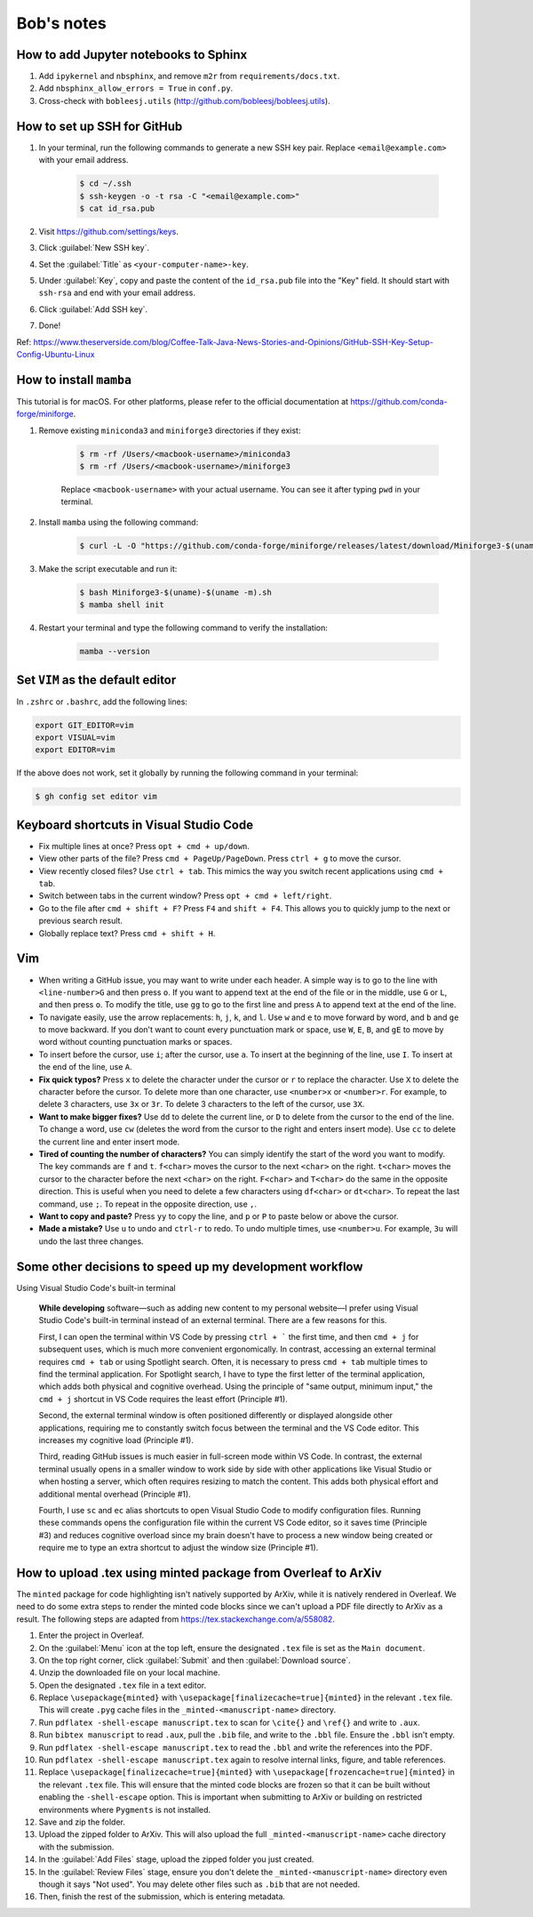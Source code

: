 Bob's notes
===========

How to add Jupyter notebooks to Sphinx
--------------------------------------

1. Add ``ipykernel`` and ``nbsphinx``, and remove ``m2r`` from ``requirements/docs.txt``.
2. Add ``nbsphinx_allow_errors = True`` in ``conf.py``.
3. Cross-check with ``bobleesj.utils`` (http://github.com/bobleesj/bobleesj.utils).

How to set up SSH for GitHub
----------------------------

#. In your terminal, run the following commands to generate a new SSH key pair. Replace ``<email@example.com>`` with your email address.

    .. code-block:: bash

        $ cd ~/.ssh
        $ ssh-keygen -o -t rsa -C "<email@example.com>"
        $ cat id_rsa.pub

#. Visit https://github.com/settings/keys.

#. Click :guilabel:`New SSH key`.

#. Set the :guilabel:`Title` as ``<your-computer-name>-key``.

#. Under :guilabel:`Key`, copy and paste the content of the ``id_rsa.pub`` file into the "Key" field. It should start with ``ssh-rsa`` and end with your email address.

#. Click :guilabel:`Add SSH key`.

#. Done!

Ref: https://www.theserverside.com/blog/Coffee-Talk-Java-News-Stories-and-Opinions/GitHub-SSH-Key-Setup-Config-Ubuntu-Linux

How to install ``mamba``
------------------------

This tutorial is for macOS. For other platforms, please refer to the official documentation at https://github.com/conda-forge/miniforge.

#. Remove existing ``miniconda3`` and ``miniforge3`` directories if they exist:

    .. code-block:: bash

        $ rm -rf /Users/<macbook-username>/miniconda3
        $ rm -rf /Users/<macbook-username>/miniforge3

    Replace ``<macbook-username>`` with your actual username. You can see it after typing ``pwd`` in your terminal.

#. Install ``mamba`` using the following command:

    .. code-block:: bash

        $ curl -L -O "https://github.com/conda-forge/miniforge/releases/latest/download/Miniforge3-$(uname)-$(uname -m).sh"

#. Make the script executable and run it:

    .. code-block:: bash

        $ bash Miniforge3-$(uname)-$(uname -m).sh
        $ mamba shell init

#. Restart your terminal and type the following command to verify the installation:

    .. code-block:: bash

        mamba --version

Set ``VIM`` as the default editor
---------------------------------

In ``.zshrc`` or ``.bashrc``, add the following lines:

.. code-block:: bash

    export GIT_EDITOR=vim
    export VISUAL=vim
    export EDITOR=vim

If the above does not work, set it globally by running the following command in your terminal:

.. code-block:: bash

    $ gh config set editor vim

Keyboard shortcuts in Visual Studio Code
----------------------------------------

- Fix multiple lines at once? Press ``opt + cmd + up/down``.
- View other parts of the file? Press ``cmd + PageUp/PageDown``. Press ``ctrl + g`` to move the cursor.
- View recently closed files? Use ``ctrl + tab``. This mimics the way you switch recent applications using ``cmd + tab``. 
- Switch between tabs in the current window? Press ``opt + cmd + left/right``.
- Go to the file after ``cmd + shift + F``? Press ``F4`` and ``shift + F4``. This allows you to quickly jump to the next or previous search result.
- Globally replace text? Press ``cmd + shift + H``.

Vim 
---

- When writing a GitHub issue, you may want to write under each header. A simple way is to go to the line with ``<line-number>G`` and then press ``o``. If you want to append text at the end of the file or in the middle, use ``G`` or ``L``, and then press ``o``. To modify the title, use ``gg`` to go to the first line and press ``A`` to append text at the end of the line.
- To navigate easily, use the arrow replacements: ``h``, ``j``, ``k``, and ``l``. Use ``w`` and ``e`` to move forward by word, and ``b`` and ``ge`` to move backward. If you don't want to count every punctuation mark or space, use ``W``, ``E``, ``B``, and ``gE`` to move by word without counting punctuation marks or spaces.
- To insert before the cursor, use ``i``; after the cursor, use ``a``. To insert at the beginning of the line, use ``I``. To insert at the end of the line, use ``A``.
- **Fix quick typos?** Press ``x`` to delete the character under the cursor or ``r`` to replace the character. Use ``X`` to delete the character before the cursor. To delete more than one character, use ``<number>x`` or ``<number>r``. For example, to delete 3 characters, use ``3x`` or ``3r``. To delete 3 characters to the left of the cursor, use ``3X``.
- **Want to make bigger fixes?** Use ``dd`` to delete the current line, or ``D`` to delete from the cursor to the end of the line. To change a word, use ``cw`` (deletes the word from the cursor to the right and enters insert mode). Use ``cc`` to delete the current line and enter insert mode.
- **Tired of counting the number of characters?** You can simply identify the start of the word you want to modify. The key commands are ``f`` and ``t``. ``f<char>`` moves the cursor to the next ``<char>`` on the right. ``t<char>`` moves the cursor to the character before the next ``<char>`` on the right. ``F<char>`` and ``T<char>`` do the same in the opposite direction. This is useful when you need to delete a few characters using ``df<char>`` or ``dt<char>``. To repeat the last command, use ``;``. To repeat in the opposite direction, use ``,``.
- **Want to copy and paste?** Press ``yy`` to copy the line, and ``p`` or ``P`` to paste below or above the cursor.
- **Made a mistake?** Use ``u`` to undo and ``ctrl-r`` to redo. To undo multiple times, use ``<number>u``. For example, ``3u`` will undo the last three changes.

Some other decisions to speed up my development workflow
--------------------------------------------------------

Using Visual Studio Code's built-in terminal

    **While developing** software—such as adding new content to my personal website—I prefer using Visual Studio Code's built-in terminal instead of an external terminal. There are a few reasons for this.

    First, I can open the terminal within VS Code by pressing ``ctrl + ``` the first time, and then ``cmd + j`` for subsequent uses, which is much more convenient ergonomically. In contrast, accessing an external terminal requires ``cmd + tab`` or using Spotlight search. Often, it is necessary to press ``cmd + tab`` multiple times to find the terminal application. For Spotlight search, I have to type the first letter of the terminal application, which adds both physical and cognitive overhead. Using the principle of "same output, minimum input," the ``cmd + j`` shortcut in VS Code requires the least effort (Principle #1).

    Second, the external terminal window is often positioned differently or displayed alongside other applications, requiring me to constantly switch focus between the terminal and the VS Code editor. This increases my cognitive load (Principle #1).

    Third, reading GitHub issues is much easier in full-screen mode within VS Code. In contrast, the external terminal usually opens in a smaller window to work side by side with other applications like Visual Studio or when hosting a server, which often requires resizing to match the content. This adds both physical effort and additional mental overhead (Principle #1).

    Fourth, I use ``sc`` and ``ec`` alias shortcuts to open Visual Studio Code to modify configuration files. Running these commands opens the configuration file within the current VS Code editor, so it saves time (Principle #3) and reduces cognitive overload since my brain doesn't have to process a new window being created or require me to type an extra shortcut to adjust the window size (Principle #1).


How to upload .tex using minted package from Overleaf to ArXiv
--------------------------------------------------------------

The ``minted`` package for code highlighting isn't natively supported by ArXiv, while it is natively rendered in Overleaf. We need to do some extra steps to render the minted code blocks since we can't upload a PDF file directly to ArXiv as a result. The following steps are adapted from https://tex.stackexchange.com/a/558082.

#. Enter the project in Overleaf.

#. On the :guilabel:`Menu` icon at the top left, ensure the designated ``.tex`` file is set as the ``Main document``.

#. On the top right corner, click :guilabel:`Submit` and then :guilabel:`Download source`.

#. Unzip the downloaded file on your local machine.

#. Open the designated ``.tex`` file in a text editor.

#. Replace ``\usepackage{minted}`` with ``\usepackage[finalizecache=true]{minted}`` in the relevant ``.tex`` file. This will create ``.pyg`` cache files in the ``_minted-<manuscript-name>`` directory.

#. Run ``pdflatex -shell-escape manuscript.tex`` to scan for ``\cite{}`` and ``\ref{}`` and write to ``.aux``.

#. Run ``bibtex manuscript`` to read ``.aux``, pull the ``.bib`` file, and write to the ``.bbl`` file. Ensure the ``.bbl`` isn't empty.

#. Run ``pdflatex -shell-escape manuscript.tex`` to read the ``.bbl`` and write the references into the PDF. 

#. Run ``pdflatex -shell-escape manuscript.tex`` again to resolve internal links, figure, and table references.

#. Replace ``\usepackage[finalizecache=true]{minted}`` with ``\usepackage[frozencache=true]{minted}`` in the relevant ``.tex`` file. This will ensure that the minted code blocks are frozen so that it can be built without enabling the ``-shell-escape`` option. This is important when submitting to ArXiv or building on restricted environments where ``Pygments`` is not installed.

#. Save and zip the folder.

#. Upload the zipped folder to ArXiv. This will also upload the full ``_minted-<manuscript-name>`` cache directory with the submission.

#. In the :guilabel:`Add Files` stage, upload the zipped folder you just created.

#. In the :guilabel:`Review Files` stage, ensure you don't delete the ``_minted-<manuscript-name>`` directory even though it says "Not used". You may delete other files such as ``.bib`` that are not needed.

#. Then, finish the rest of the submission, which is entering metadata.